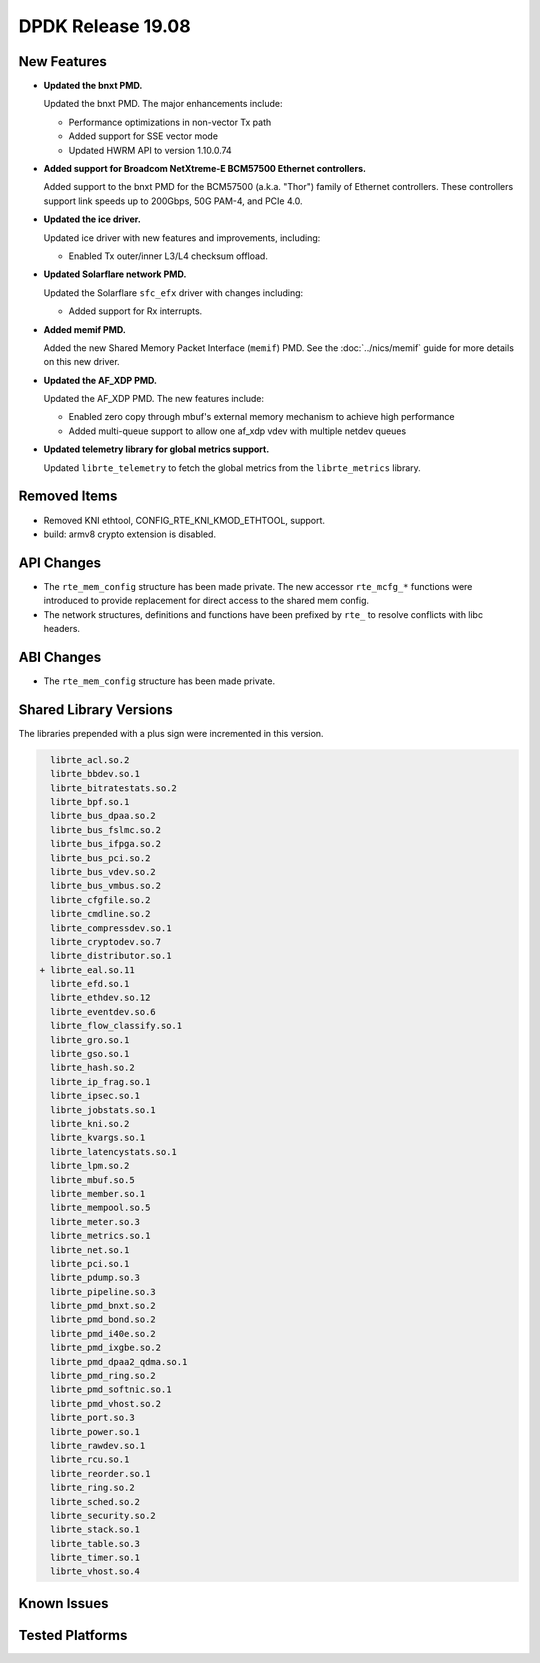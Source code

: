 ..  SPDX-License-Identifier: BSD-3-Clause
    Copyright 2019 The DPDK contributors

DPDK Release 19.08
==================

.. **Read this first.**

   The text in the sections below explains how to update the release notes.

   Use proper spelling, capitalization and punctuation in all sections.

   Variable and config names should be quoted as fixed width text:
   ``LIKE_THIS``.

   Build the docs and view the output file to ensure the changes are correct::

      make doc-guides-html

      xdg-open build/doc/html/guides/rel_notes/release_19_08.html


New Features
------------

.. This section should contain new features added in this release.
   Sample format:

   * **Add a title in the past tense with a full stop.**

     Add a short 1-2 sentence description in the past tense.
     The description should be enough to allow someone scanning
     the release notes to understand the new feature.

     If the feature adds a lot of sub-features you can use a bullet list
     like this:

     * Added feature foo to do something.
     * Enhanced feature bar to do something else.

     Refer to the previous release notes for examples.

     Suggested order in release notes items:
     * Core libs (EAL, mempool, ring, mbuf, buses)
     * Device abstraction libs and PMDs
       - ethdev (lib, PMDs)
       - cryptodev (lib, PMDs)
       - eventdev (lib, PMDs)
       - etc
     * Other libs
     * Apps, Examples, Tools (if significant)

     This section is a comment. Do not overwrite or remove it.
     Also, make sure to start the actual text at the margin.
     =========================================================

* **Updated the bnxt PMD.**

  Updated the bnxt PMD. The major enhancements include:

  * Performance optimizations in non-vector Tx path
  * Added support for SSE vector mode
  * Updated HWRM API to version 1.10.0.74

* **Added support for Broadcom NetXtreme-E BCM57500 Ethernet controllers.**

  Added support to the bnxt PMD for the BCM57500 (a.k.a. "Thor") family
  of Ethernet controllers. These controllers support link speeds up to
  200Gbps, 50G PAM-4, and PCIe 4.0.

* **Updated the ice driver.**

  Updated ice driver with new features and improvements, including:

  * Enabled Tx outer/inner L3/L4 checksum offload.

* **Updated Solarflare network PMD.**

  Updated the Solarflare ``sfc_efx`` driver with changes including:

  * Added support for Rx interrupts.

* **Added memif PMD.**

  Added the new Shared Memory Packet Interface (``memif``) PMD.
  See the :doc:`../nics/memif` guide for more details on this new driver.

* **Updated the AF_XDP PMD.**

  Updated the AF_XDP PMD. The new features include:

  * Enabled zero copy through mbuf's external memory mechanism to achieve
    high performance
  * Added multi-queue support to allow one af_xdp vdev with multiple netdev
    queues

* **Updated telemetry library for global metrics support.**

  Updated ``librte_telemetry`` to fetch the global metrics from the
  ``librte_metrics`` library.


Removed Items
-------------

.. This section should contain removed items in this release. Sample format:

   * Add a short 1-2 sentence description of the removed item
     in the past tense.

   This section is a comment. Do not overwrite or remove it.
   Also, make sure to start the actual text at the margin.
   =========================================================

* Removed KNI ethtool, CONFIG_RTE_KNI_KMOD_ETHTOOL, support.

* build: armv8 crypto extension is disabled.


API Changes
-----------

.. This section should contain API changes. Sample format:

   * sample: Add a short 1-2 sentence description of the API change
     which was announced in the previous releases and made in this release.
     Start with a scope label like "ethdev:".
     Use fixed width quotes for ``function_names`` or ``struct_names``.
     Use the past tense.

   This section is a comment. Do not overwrite or remove it.
   Also, make sure to start the actual text at the margin.
   =========================================================

* The ``rte_mem_config`` structure has been made private. The new accessor
  ``rte_mcfg_*`` functions were introduced to provide replacement for direct
  access to the shared mem config.

* The network structures, definitions and functions have
  been prefixed by ``rte_`` to resolve conflicts with libc headers.


ABI Changes
-----------

.. This section should contain ABI changes. Sample format:

   * sample: Add a short 1-2 sentence description of the ABI change
     which was announced in the previous releases and made in this release.
     Start with a scope label like "ethdev:".
     Use fixed width quotes for ``function_names`` or ``struct_names``.
     Use the past tense.

   This section is a comment. Do not overwrite or remove it.
   Also, make sure to start the actual text at the margin.
   =========================================================

* The ``rte_mem_config`` structure has been made private.


Shared Library Versions
-----------------------

.. Update any library version updated in this release
   and prepend with a ``+`` sign, like this:

     libfoo.so.1
   + libupdated.so.2
     libbar.so.1

   This section is a comment. Do not overwrite or remove it.
   =========================================================

The libraries prepended with a plus sign were incremented in this version.

.. code-block:: diff

     librte_acl.so.2
     librte_bbdev.so.1
     librte_bitratestats.so.2
     librte_bpf.so.1
     librte_bus_dpaa.so.2
     librte_bus_fslmc.so.2
     librte_bus_ifpga.so.2
     librte_bus_pci.so.2
     librte_bus_vdev.so.2
     librte_bus_vmbus.so.2
     librte_cfgfile.so.2
     librte_cmdline.so.2
     librte_compressdev.so.1
     librte_cryptodev.so.7
     librte_distributor.so.1
   + librte_eal.so.11
     librte_efd.so.1
     librte_ethdev.so.12
     librte_eventdev.so.6
     librte_flow_classify.so.1
     librte_gro.so.1
     librte_gso.so.1
     librte_hash.so.2
     librte_ip_frag.so.1
     librte_ipsec.so.1
     librte_jobstats.so.1
     librte_kni.so.2
     librte_kvargs.so.1
     librte_latencystats.so.1
     librte_lpm.so.2
     librte_mbuf.so.5
     librte_member.so.1
     librte_mempool.so.5
     librte_meter.so.3
     librte_metrics.so.1
     librte_net.so.1
     librte_pci.so.1
     librte_pdump.so.3
     librte_pipeline.so.3
     librte_pmd_bnxt.so.2
     librte_pmd_bond.so.2
     librte_pmd_i40e.so.2
     librte_pmd_ixgbe.so.2
     librte_pmd_dpaa2_qdma.so.1
     librte_pmd_ring.so.2
     librte_pmd_softnic.so.1
     librte_pmd_vhost.so.2
     librte_port.so.3
     librte_power.so.1
     librte_rawdev.so.1
     librte_rcu.so.1
     librte_reorder.so.1
     librte_ring.so.2
     librte_sched.so.2
     librte_security.so.2
     librte_stack.so.1
     librte_table.so.3
     librte_timer.so.1
     librte_vhost.so.4


Known Issues
------------

.. This section should contain new known issues in this release. Sample format:

   * **Add title in present tense with full stop.**

     Add a short 1-2 sentence description of the known issue
     in the present tense. Add information on any known workarounds.

   This section is a comment. Do not overwrite or remove it.
   Also, make sure to start the actual text at the margin.
   =========================================================


Tested Platforms
----------------

.. This section should contain a list of platforms that were tested
   with this release.

   The format is:

   * <vendor> platform with <vendor> <type of devices> combinations

     * List of CPU
     * List of OS
     * List of devices
     * Other relevant details...

   This section is a comment. Do not overwrite or remove it.
   Also, make sure to start the actual text at the margin.
   =========================================================

